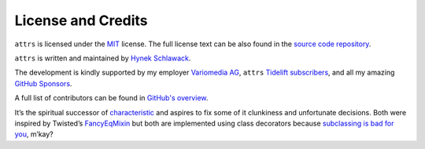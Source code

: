 ===================
License and Credits
===================

``attrs`` is licensed under the `MIT <https://choosealicense.com/licenses/mit/>`_ license.
The full license text can be also found in the `source code repository <https://github.com/python-attrs/attrs/blob/main/LICENSE>`_.

``attrs`` is written and maintained by `Hynek Schlawack <https://hynek.me/>`_.

The development is kindly supported by my employer `Variomedia AG <https://www.variomedia.de/>`_, ``attrs`` `Tidelift subscribers <https://tidelift.com/subscription/pkg/pypi-attrs?utm_source=pypi-attrs&utm_medium=referral&utm_campaign=enterprise&utm_term=repo>`_,  and all my amazing `GitHub Sponsors <https://github.com/sponsors/hynek>`_.

A full list of contributors can be found in `GitHub's overview <https://github.com/python-attrs/attrs/graphs/contributors>`_.

It’s the spiritual successor of `characteristic <https://characteristic.readthedocs.io/>`_ and aspires to fix some of it clunkiness and unfortunate decisions.
Both were inspired by Twisted’s `FancyEqMixin <https://docs.twisted.org/en/stable/api/twisted.python.util.FancyEqMixin.html>`_ but both are implemented using class decorators because `subclassing is bad for you <https://www.youtube.com/watch?v=3MNVP9-hglc>`_, m’kay?
